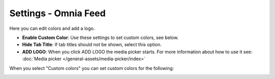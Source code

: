 Settings - Omnia Feed
=============================================

Here you can edit colors and add a logo. 

.. image:: omnia-feed-settings-77.png

+ **Enable Custom Color**: Use these settings to set custom colors, see below.
+ **Hide Tab Title**: If tab titles should not be shown, select this option.
+ **ADD LOGO**: When you click ADD LOGO the media picker starts. For more information about how to use it see: :doc:`Media picker </general-assets/media-picker/index>`

When you select "Custom colors" you can set custom colors for the following:

.. image:: omnia-feed-custom-colors-77.png

